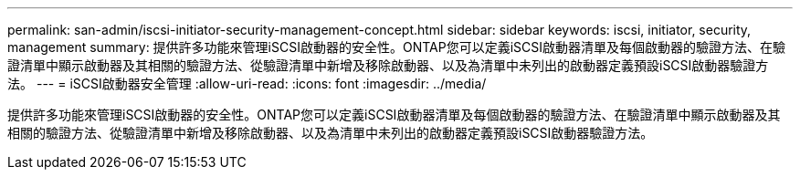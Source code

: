 ---
permalink: san-admin/iscsi-initiator-security-management-concept.html 
sidebar: sidebar 
keywords: iscsi, initiator, security, management 
summary: 提供許多功能來管理iSCSI啟動器的安全性。ONTAP您可以定義iSCSI啟動器清單及每個啟動器的驗證方法、在驗證清單中顯示啟動器及其相關的驗證方法、從驗證清單中新增及移除啟動器、以及為清單中未列出的啟動器定義預設iSCSI啟動器驗證方法。 
---
= iSCSI啟動器安全管理
:allow-uri-read: 
:icons: font
:imagesdir: ../media/


[role="lead"]
提供許多功能來管理iSCSI啟動器的安全性。ONTAP您可以定義iSCSI啟動器清單及每個啟動器的驗證方法、在驗證清單中顯示啟動器及其相關的驗證方法、從驗證清單中新增及移除啟動器、以及為清單中未列出的啟動器定義預設iSCSI啟動器驗證方法。
